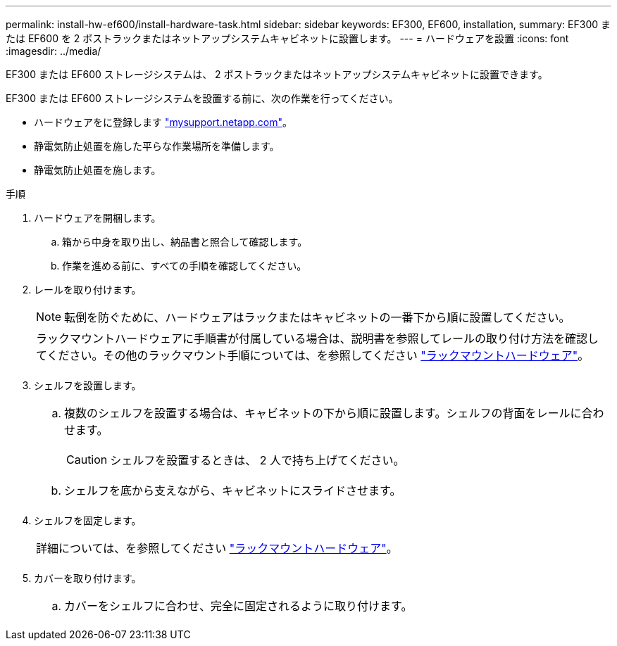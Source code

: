 ---
permalink: install-hw-ef600/install-hardware-task.html 
sidebar: sidebar 
keywords: EF300, EF600, installation, 
summary: EF300 または EF600 を 2 ポストラックまたはネットアップシステムキャビネットに設置します。 
---
= ハードウェアを設置
:icons: font
:imagesdir: ../media/


[role="lead"]
EF300 または EF600 ストレージシステムは、 2 ポストラックまたはネットアップシステムキャビネットに設置できます。

EF300 または EF600 ストレージシステムを設置する前に、次の作業を行ってください。

* ハードウェアをに登録します http://mysupport.netapp.com/["mysupport.netapp.com"^]。
* 静電気防止処置を施した平らな作業場所を準備します。
* 静電気防止処置を施します。


.手順
. ハードウェアを開梱します。
+
.. 箱から中身を取り出し、納品書と照合して確認します。
.. 作業を進める前に、すべての手順を確認してください。


. レールを取り付けます。
+

NOTE: 転倒を防ぐために、ハードウェアはラックまたはキャビネットの一番下から順に設置してください。

+
|===


 a| 
ラックマウントハードウェアに手順書が付属している場合は、説明書を参照してレールの取り付け方法を確認してください。その他のラックマウント手順については、を参照してください link:../rackmount-hardware.html["ラックマウントハードウェア"]。



 a| 
image:../media/install_rails_inst-hw-ef600.png[""]

|===
. シェルフを設置します。
+
|===


 a| 
.. 複数のシェルフを設置する場合は、キャビネットの下から順に設置します。シェルフの背面をレールに合わせます。
+

CAUTION: シェルフを設置するときは、 2 人で持ち上げてください。

.. シェルフを底から支えながら、キャビネットにスライドさせます。




 a| 
image:../media/install_ef600.png[""]

|===
. シェルフを固定します。
+
|===


 a| 
詳細については、を参照してください link:../rackmount-hardware.html["ラックマウントハードウェア"]。



 a| 
image:../media/secure_shelf_inst-hw-ef600.png[""]

|===
. カバーを取り付けます。
+
|===


 a| 
.. カバーをシェルフに合わせ、完全に固定されるように取り付けます。




 a| 
image:../media/install_faceplate_2_0_inst-hw-ef600.png[""]

|===

